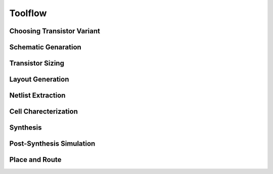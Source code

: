 Toolflow
========

Choosing Transistor Variant
---------------------------

Schematic Genaration
--------------------

Transistor Sizing
-----------------

Layout Generation
-----------------

Netlist Extraction
------------------

Cell Charecterization
---------------------

Synthesis
---------

Post-Synthesis Simulation
-------------------------

Place and Route
---------------

.. autosummary::
   :toctree: generated

